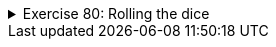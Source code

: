++++
<div class='ex'><details class='ex'><summary>Exercise 80: Rolling the dice</summary>
++++

In the template is class `Dice` that has the following functionality:

* The constructor `Dice(int numberOfSides)` creates a new dice object that has
  the amount of sides defined by the argument.
* The method `roll` tells the result of a roll (which depends on the number
  of its sides).

The frame of the program is as follows:

[source,java]
----
import java.util.Random;

public class Dice {
    private Random random;
    private int numberOfSides;

    public Dice(int numberOfSides){
        this.numberOfSides = numberofSides;
        random = new Random();

    }

    public int roll() {
          // we'll get a random number in the range 1-numberOfSides<
    }
}
----

Expand the class `Dice` so that with each roll the dice returns a random number
between `1...number of sides`. Here is a main program that tests the dice:

[source,java]
----
public class Program {
    public static void main(String[] args) {
        Dice dice = new Dice(6);

        int i = 0;
        while ( i < 10 ) {
            System.out.println( dice.roll() );
            i++;
        }
    }
}
----

The output could look something like this:

[source]
----
1
6
3
5
3
3
2
2
6
1
----
++++
</details></div><!-- end ex 80 -->
++++
